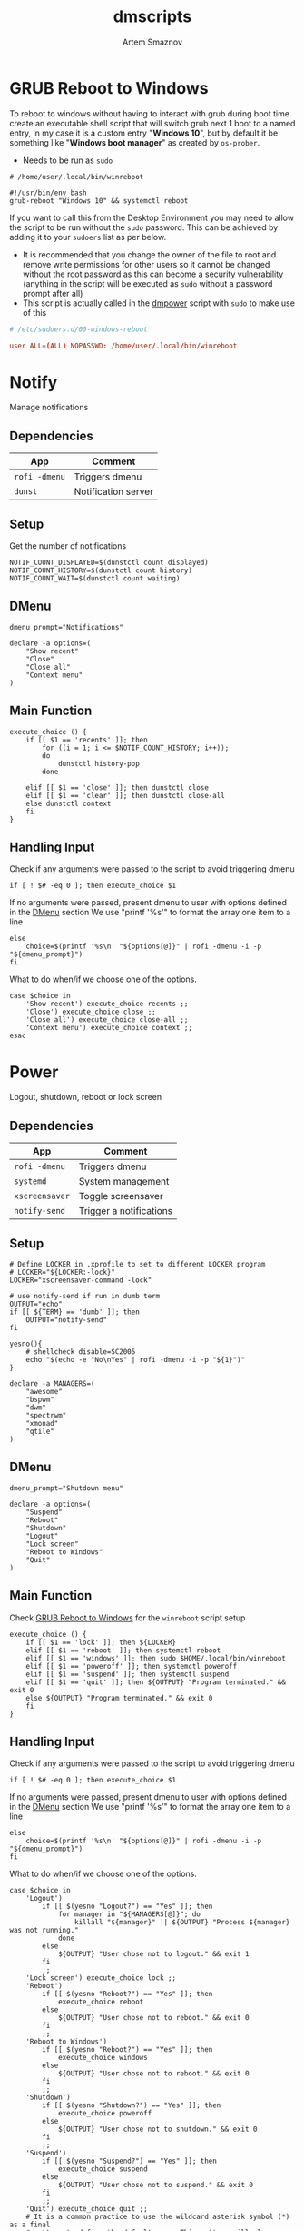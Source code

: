#+TITLE: dmscripts
#+AUTHOR: Artem Smaznov
#+DESCRIPTION: A collection of dmscripts
#+STARTUP: overview

* GRUB Reboot to Windows
To reboot to windows without having to interact with grub during boot time create an executable shell script that will switch grub next 1 boot to a named entry, in my case it is a custom entry "*Windows 10*", but by default it be something like "*Windows boot manager*" as created by =os-prober=.
- Needs to be run as =sudo=

#+begin_src shell
# /home/user/.local/bin/winreboot

#!/usr/bin/env bash
grub-reboot "Windows 10" && systemctl reboot
#+end_src

If you want to call this from the Desktop Environment you may need to allow the script to be run without the =sudo= password. This can be achieved by adding it to your =sudoers= list as per below.
- It is recommended that you change the owner of the file to root and remove write permissions for other users so it cannot be changed without the root password as this can become a security vulnerability (anything in the script will be executed as =sudo= without a password prompt after all)
- This script is actually called in the [[#power][dmpower]] script with =sudo= to make use of this

#+begin_src conf
# /etc/sudoers.d/00-windows-reboot

user ALL=(ALL) NOPASSWD: /home/user/.local/bin/winreboot
#+end_src

* Notify
Manage notifications
** Dependencies

| App         | Comment             |
|-------------+---------------------|
| =rofi -dmenu= | Triggers dmenu      |
| =dunst=       | Notification server |

** Setup

Get the number of notifications

#+begin_src shell :tangle dmnotify :shebang #!/usr/bin/env bash
NOTIF_COUNT_DISPLAYED=$(dunstctl count displayed)
NOTIF_COUNT_HISTORY=$(dunstctl count history)
NOTIF_COUNT_WAIT=$(dunstctl count waiting)
#+end_src

** DMenu

#+begin_src shell :tangle dmnotify
dmenu_prompt="Notifications"

declare -a options=(
    "Show recent"
    "Close"
    "Close all"
    "Context menu"
)
#+end_src

** Main Function

#+begin_src shell :tangle dmnotify
execute_choice () {
    if [[ $1 == 'recents' ]]; then
        for ((i = 1; i <= $NOTIF_COUNT_HISTORY; i++));
        do
            dunstctl history-pop
        done

    elif [[ $1 == 'close' ]]; then dunstctl close
    elif [[ $1 == 'clear' ]]; then dunstctl close-all
    else dunstctl context
    fi
}
#+end_src

** Handling Input

Check if any arguments were passed to the script to avoid triggering dmenu

#+begin_src shell :tangle dmnotify
if [ ! $# -eq 0 ]; then execute_choice $1
#+end_src

If no arguments were passed, present dmenu to user with options defined in the [[#dmenu][DMenu]] section
We use "printf '%s\n'" to format the array one item to a line

#+begin_src shell :tangle dmnotify
else
    choice=$(printf '%s\n' "${options[@]}" | rofi -dmenu -i -p "${dmenu_prompt}")
fi
#+end_src

What to do when/if we choose one of the options.

#+begin_src shell :tangle dmnotify
case $choice in
    'Show recent') execute_choice recents ;;
    'Close') execute_choice close ;;
    'Close all') execute_choice close-all ;;
    'Context menu') execute_choice context ;;
esac
#+end_src

* Power
Logout, shutdown, reboot or lock screen
** Dependencies

| App            | Comment                 |
|----------------+-------------------------|
| =rofi -dmenu=  | Triggers dmenu          |
| =systemd=      | System management       |
| =xscreensaver= | Toggle screensaver      |
| =notify-send=  | Trigger a notifications |

** Setup

#+begin_src shell :tangle dmpower :shebang #!/usr/bin/env bash
# Define LOCKER in .xprofile to set to different LOCKER program
# LOCKER="${LOCKER:-lock}"
LOCKER="xscreensaver-command -lock"

# use notify-send if run in dumb term
OUTPUT="echo"
if [[ ${TERM} == 'dumb' ]]; then
    OUTPUT="notify-send"
fi

yesno(){
    # shellcheck disable=SC2005
    echo "$(echo -e "No\nYes" | rofi -dmenu -i -p "${1}")"
}

declare -a MANAGERS=(
    "awesome"
    "bspwm"
    "dwm"
    "spectrwm"
    "xmonad"
    "qtile"
)
#+end_src

** DMenu

#+begin_src shell :tangle dmpower
dmenu_prompt="Shutdown menu"

declare -a options=(
    "Suspend"
    "Reboot"
    "Shutdown"
    "Logout"
    "Lock screen"
    "Reboot to Windows"
    "Quit"
)
#+end_src

** Main Function
Check [[#grub-reboot-to-windows][GRUB Reboot to Windows]] for the =winreboot= script setup

#+begin_src shell :tangle dmpower
execute_choice () {
    if [[ $1 == 'lock' ]]; then ${LOCKER}
    elif [[ $1 == 'reboot' ]]; then systemctl reboot
    elif [[ $1 == 'windows' ]]; then sudo $HOME/.local/bin/winreboot
    elif [[ $1 == 'poweroff' ]]; then systemctl poweroff
    elif [[ $1 == 'suspend' ]]; then systemctl suspend
    elif [[ $1 == 'quit' ]]; then ${OUTPUT} "Program terminated." && exit 0
    else ${OUTPUT} "Program terminated." && exit 0
    fi
}
#+end_src

** Handling Input

Check if any arguments were passed to the script to avoid triggering dmenu

#+begin_src shell :tangle dmpower
if [ ! $# -eq 0 ]; then execute_choice $1
#+end_src

If no arguments were passed, present dmenu to user with options defined in the [[#dmenu-1][DMenu]] section
We use "printf '%s\n'" to format the array one item to a line

#+begin_src shell :tangle dmpower
else
    choice=$(printf '%s\n' "${options[@]}" | rofi -dmenu -i -p "${dmenu_prompt}")
fi
#+end_src

What to do when/if we choose one of the options.

#+begin_src shell :tangle dmpower
case $choice in
    'Logout')
        if [[ $(yesno "Logout?") == "Yes" ]]; then
            for manager in "${MANAGERS[@]}"; do
                killall "${manager}" || ${OUTPUT} "Process ${manager} was not running."
            done
        else
            ${OUTPUT} "User chose not to logout." && exit 1
        fi
        ;;
    'Lock screen') execute_choice lock ;;
    'Reboot')
        if [[ $(yesno "Reboot?") == "Yes" ]]; then
            execute_choice reboot
        else
            ${OUTPUT} "User chose not to reboot." && exit 0
        fi
        ;;
    'Reboot to Windows')
        if [[ $(yesno "Reboot?") == "Yes" ]]; then
            execute_choice windows
        else
            ${OUTPUT} "User chose not to reboot." && exit 0
        fi
        ;;
    'Shutdown')
        if [[ $(yesno "Shutdown?") == "Yes" ]]; then
            execute_choice poweroff
        else
            ${OUTPUT} "User chose not to shutdown." && exit 0
        fi
        ;;
    'Suspend')
        if [[ $(yesno "Suspend?") == "Yes" ]]; then
            execute_choice suspend
        else
            ${OUTPUT} "User chose not to suspend." && exit 0
        fi
        ;;
    'Quit') execute_choice quit ;;
    # It is a common practice to use the wildcard asterisk symbol (*) as a final
    # pattern to define the default case. This pattern will always match.
    ,*)
        exit 0
        ;;
esac
#+end_src

* Screenshot
Take a screenshot
** Dependencies

| App           | Comment                 |
|---------------+-------------------------|
| =rofi -dmenu= | Triggers dmenu          |
| =xrandr=      | Screen management       |
| =main=        | Screenshot tool         |

** Setup

#+begin_src shell :tangle dmscreenshot :shebang #!/usr/bin/env bash
# Set with the flags "-e", "-u","-o pipefail" cause the script to fail
# if certain things happen, which is a good thing.  Otherwise, we can
# get hidden bugs that are hard to discover.
set -euo pipefail

# Specifying a directory to save our screenshots and make sure it exists
SCREENSHOT_DIR="$HOME/Pictures/Screenshots"
mkdir -p "${SCREENSHOT_DIR}"

# Filename Time Stamp Format
getTimeStamp() {
    date '+%Y-%m-%d_%T'
}

EXECUTE=true
MAIM_ARGS=""

# Get monitors and their settings for maim
DISPLAYS=$(xrandr --listactivemonitors | grep '+' | awk '{print $4, $3}' | awk -F'[x/+* ]' '{print $1,$2"x"$4"+"$6"+"$7}')

# Add monitor data
IFS=$'\n'
declare -A DISPLAY_MODE
for d in ${DISPLAYS}; do
    name=$(echo "${d}" | awk '{print $1}')
    area="$(echo "${d}" | awk '{print $2}')"
    DISPLAY_MODE[${name}]="${area}"
done
unset IFS
#+end_src

** DMenu

#+begin_src shell :tangle dmscreenshot
dmenu_prompt="Select what to screenshot"

declare -a options=(
    "full"
    "screen"
    "window"
    "area"
)
#+end_src

** Main Function

#+begin_src shell :tangle dmscreenshot
takeScreenshot(){

    if [[ $1 == 'full' ]]; then
        MAIM_ARGS="-u -m 1"

    elif [[ $1 == 'screen' ]]; then
        MAIM_ARGS="-u -g ${DISPLAY_MODE['DVI-D-0']} -m 1"

    elif [[ $1 == 'window' ]]; then
        active_window=$(xdotool getactivewindow)
        MAIM_ARGS="-u -B -i ${active_window} -m 1"

    elif [[ $1 == 'area' ]]; then
        MAIM_ARGS="-u -B -s -n -m 1"

    else
        EXECUTE=false
        if [[ $1 == 'debug' ]]; then
            echo ${DISPLAY_MODE["DVI-D-0"]}

        else
            echo  "
Invalid Argument!
Only the following arguments are accepted:

  full   - Take a screenshot of the whole Workspace containing All Displays
  screen - Take a screenshot of the whole Active Screen
  window - Take a screenshot of the currently Active Window
  area   - Turn cursor into a crosshair to select an Area of the screen to screenshot
"
        fi
    fi


    if $EXECUTE; then
        maim ${MAIM_ARGS} "${SCREENSHOT_DIR}/$(getTimeStamp).png"
    fi

}
#+end_src

** Handling Input

Check if any arguments were passed to the script to avoid triggering dmenu

#+begin_src shell :tangle dmscreenshot
if [ ! $# -eq 0 ]; then takeScreenshot $1
#+end_src

If no arguments were passed, present dmenu to user with options defined in the [[#dmenu-2][DMenu]] section
We use "printf '%s\n'" to format the array one item to a line

#+begin_src shell :tangle dmscreenshot
else
    choice=$(printf '%s\n' "${options[@]}" | rofi -dmenu -i -p "${dmenu_prompt}")
    takeScreenshot $choice
fi
#+end_src

* Wallpaper
Set a random wallpapers
** Dependencies

| App         | Comment              |
|-------------+----------------------|
| =rofi -dmenu= | Triggers dmenu       |
| =xrandr=      | Screen management    |
| =nitrogen=    | Wallpaper management |

** Setup

#+begin_src shell :tangle dmwallpaper :shebang #!/usr/bin/env bash
# Specifying a directory with wallpapers and make sure it exists
wall_dir=~/Pictures/wallpapers
mkdir -p "${wall_dir}"

# get the number of connected screens
screens=$(xrandr | grep -e "\sconnected" | wc -l)
#+end_src

** DMenu

#+begin_src shell :tangle dmwallpaper
dmenu_prompt="Wallpaper Category"
#+end_src

** Main Function

#+begin_src shell :tangle dmwallpaper
setRandomWallpaper(){
    if [ -z "$1" ]; then
        return
    fi

    for (( i = 0; i < $screens; i++ )); do
        nitrogen --set-zoom-fill --random --head=$i $wall_dir/$1/
    done
}
#+end_src

** Handling Input

Check if any arguments were passed to the script to avoid triggering dmenu

#+begin_src shell :tangle dmwallpaper
if [ ! $# -eq 0 ]; then setRandomWallpaper $1
#+end_src

If no arguments were passed, present dmenu to user with options based on the available sub-directories in $wall_dir
We use "printf '%s\n'" to format the array one item to a line

#+begin_src shell :tangle dmwallpaper
else
    choice=$(\ls $wall_dir --hide="*.*" | rofi -dmenu -i -p "${dmenu_prompt}")
    setRandomWallpaper $choice
fi
#+end_src
